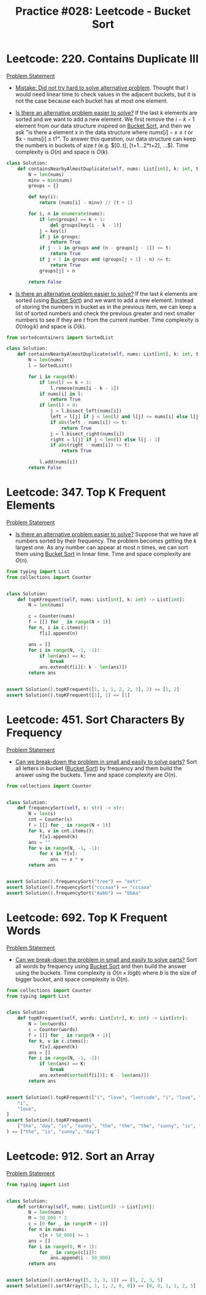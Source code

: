 :PROPERTIES:
:ID:       C25A5FC1-2AB1-4D4F-A648-60845B1C4BA4
:ROAM_REF: https://leetcode.com/tag/bucket-sort/
:END:
#+TITLE: Practice #028: Leetcode - Bucket Sort

* Leetcode: 220. Contains Duplicate III
:PROPERTIES:
:ID:       1D44E920-A696-4B9E-815B-383D706D6715
:WA:       4
:END:
:LOGBOOK:
CLOCK: [2022-08-18 Thu 07:44]--[2022-08-18 Thu 08:31] =>  0:47
:END:
[[https://leetcode.com/problems/contains-duplicate-iii/][Problem Statement]]

- [[id:AC9291C6-4C72-4143-80F2-0D414EF7B681][Mistake: Did not try hard to solve alternative problem]].  Thought that I would need linear time to check values in the adjacent buckets, but it is not the case because each bucket has at most one element.

- [[id:64E7E55B-09A9-4022-AB5E-1D25FC64EAC9][Is there an alternative problem easier to solve?]]  If the last $k$ elements are sorted and we want to add a new element.  We first remove the $i-k-1$ element from our data structure inspired on [[id:B2345736-5C27-421B-BDDC-F247687A2B0E][Bucket Sort]], and then we ask "is there a element x in the data structure where $nums[i]-x \leq t$ or $x - nums[i] \leq t?".  To answer this question, our data structure can keep the numbers in buckets of size $t$ (e.g. $[0..t], [t+1...2*t+2], ...$).  Time complexity is $O(n)$ and space is $O(k)$.

#+begin_src python
  class Solution:
      def containsNearbyAlmostDuplicate(self, nums: List[int], k: int, t: int) -> bool:
          N = len(nums)
          minv = min(nums)
          groups = {}

          def key(i):
              return (nums[i] - minv) // (t + 1)

          for i, n in enumerate(nums):
              if len(groups) == k + 1:
                  del groups[key(i - k - 1)]
              j = key(i)
              if j in groups:
                  return True
              if j - 1 in groups and (n - groups[j - 1]) <= t:
                  return True
              if j + 1 in groups and (groups[j + 1] - n) <= t:
                  return True
              groups[j] = n

          return False
#+end_src

- [[id:64E7E55B-09A9-4022-AB5E-1D25FC64EAC9][Is there an alternative problem easier to solve?]]  If the last $k$ elements are sorted (using [[id:B2345736-5C27-421B-BDDC-F247687A2B0E][Bucket Sort]]) and we want to add a new element.  Instead of storing the numbers in bucket as in the previous item, we can keep a list of sorted numbers and check the previous greater and next smaller numbers to see if they are $t$ from the current number.  Time complexity is $O(n \log k)$ and space is $O(k)$.

#+begin_src python
  from sortedcontainers import SortedList

  class Solution:
      def containsNearbyAlmostDuplicate(self, nums: List[int], k: int, t: int) -> bool:
          N = len(nums)
          l = SortedList()

          for i in range(N):
              if len(l) == k + 1:
                  l.remove(nums[i - k - 1])
              if nums[i] in l:
                  return True
              if len(l) > 0:
                  j = l.bisect_left(nums[i])
                  left = l[j] if j < len(l) and l[j] <= nums[i] else l[j - 1]
                  if abs(left - nums[i]) <= t:
                      return True
                  j = l.bisect_right(nums[i])
                  right = l[j] if j < len(l) else l[j - 1]
                  if abs(right - nums[i]) <= t:
                      return True

              l.add(nums[i])
          return False
#+end_src

* Leetcode: 347. Top K Frequent Elements
:PROPERTIES:
:ID:       12E124DF-A6CD-4130-B10A-DF9CEA5D23BC
:END:
:LOGBOOK:
CLOCK: [2022-08-20 Sat 15:56]--[2022-08-20 Sat 16:17] =>  0:21
:END:
[[https://leetcode.com/problems/top-k-frequent-elements/][Problem Statement]]

- [[id:64E7E55B-09A9-4022-AB5E-1D25FC64EAC9][Is there an alternative problem easier to solve?]]  Suppose that we have all numbers sorted by their frequency.  The problem becomes getting the $k$ largest one.  As any number can appear at most $n$ times, we can sort them using [[id:B2345736-5C27-421B-BDDC-F247687A2B0E][Bucket Sort]] in linear time.  Time and space complexity are $O(n)$.

#+begin_src python
  from typing import List
  from collections import Counter


  class Solution:
      def topKFrequent(self, nums: List[int], k: int) -> List[int]:
          N = len(nums)

          c = Counter(nums)
          f = [[] for _ in range(N + 1)]
          for n, i in c.items():
              f[i].append(n)

          ans = []
          for i in range(N, -1, -1):
              if len(ans) == k:
                  break
              ans.extend(f[i][: k - len(ans)])
          return ans


  assert Solution().topKFrequent([1, 1, 1, 2, 2, 3], 2) == [1, 2]
  assert Solution().topKFrequent([1], 1) == [1]
#+end_src

* Leetcode: 451. Sort Characters By Frequency
:PROPERTIES:
:ID:       DF695B84-518D-4B74-822E-E9F0E694367C
:END:
[[https://leetcode.com/problems/sort-characters-by-frequency/][Problem Statement]]

- [[id:69D68202-BF1A-4D72-A0EC-DDCBAF112500][Can we break-down the problem in small and easily to solve parts?]]  Sort all letters in bucket ([[id:B2345736-5C27-421B-BDDC-F247687A2B0E][Bucket Sort]]) by frequency and them build the answer using the buckets.  Time and space complexity are $O(n)$.

#+begin_src python
  from collections import Counter


  class Solution:
      def frequencySort(self, s: str) -> str:
          N = len(s)
          cnt = Counter(s)
          f = [[] for _ in range(N + 1)]
          for k, v in cnt.items():
              f[v].append(k)
          ans = ""
          for v in range(N, -1, -1):
              for x in f[v]:
                  ans += x * v
          return ans


  assert Solution().frequencySort("tree") == "eetr"
  assert Solution().frequencySort("cccaaa") == "cccaaa"
  assert Solution().frequencySort("Aabb") == "bbAa"
#+end_src

* Leetcode: 692. Top K Frequent Words
:PROPERTIES:
:ID:       418986A7-BC93-4172-9E6C-508A30DAE263
:END:
[[https://leetcode.com/problems/top-k-frequent-words/][Problem Statement]]

- [[id:69D68202-BF1A-4D72-A0EC-DDCBAF112500][Can we break-down the problem in small and easily to solve parts?]]  Sort all words by frequency using [[id:B2345736-5C27-421B-BDDC-F247687A2B0E][Bucket Sort]] and then build the answer using the buckets.  Time complexity is $O(n \times log b)$ where $b$ is the size of bigger bucket, and space complexity is $O(n)$.

#+begin_src python
  from collections import Counter
  from typing import List


  class Solution:
      def topKFrequent(self, words: List[str], K: int) -> List[str]:
          N = len(words)
          c = Counter(words)
          f = [[] for _ in range(N + 1)]
          for k, v in c.items():
              f[v].append(k)
          ans = []
          for i in range(N, -1, -1):
              if len(ans) == K:
                  break
              ans.extend(sorted(f[i])[: K - len(ans)])
          return ans


  assert Solution().topKFrequent(["i", "love", "leetcode", "i", "love", "coding"], 2) == [
      "i",
      "love",
  ]
  assert Solution().topKFrequent(
      ["the", "day", "is", "sunny", "the", "the", "the", "sunny", "is", "is"], 4
  ) == ["the", "is", "sunny", "day"]
#+end_src

* Leetcode: 912. Sort an Array
:PROPERTIES:
:ID:       6780F114-B869-49C5-BE91-19016B5D0BB8
:END:
[[https://leetcode.com/problems/sort-an-array/][Problem Statement]]

#+begin_src python
  from typing import List


  class Solution:
      def sortArray(self, nums: List[int]) -> List[int]:
          N = len(nums)
          M = 50_000 * 2
          c = [0 for _ in range(M + 1)]
          for n in nums:
              c[n + 50_000] += 1
          ans = []
          for i in range(0, M + 1):
              for _ in range(c[i]):
                  ans.append(i - 50_000)
          return ans


  assert Solution().sortArray([5, 2, 3, 1]) == [1, 2, 3, 5]
  assert Solution().sortArray([5, 1, 1, 2, 0, 0]) == [0, 0, 1, 1, 2, 5]
#+end_src
